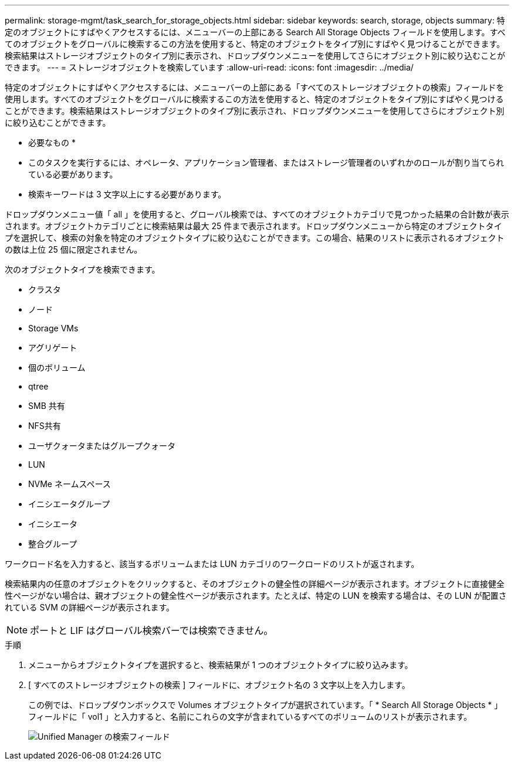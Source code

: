 ---
permalink: storage-mgmt/task_search_for_storage_objects.html 
sidebar: sidebar 
keywords: search, storage, objects 
summary: 特定のオブジェクトにすばやくアクセスするには、メニューバーの上部にある Search All Storage Objects フィールドを使用します。すべてのオブジェクトをグローバルに検索するこの方法を使用すると、特定のオブジェクトをタイプ別にすばやく見つけることができます。検索結果はストレージオブジェクトのタイプ別に表示され、ドロップダウンメニューを使用してさらにオブジェクト別に絞り込むことができます。 
---
= ストレージオブジェクトを検索しています
:allow-uri-read: 
:icons: font
:imagesdir: ../media/


[role="lead"]
特定のオブジェクトにすばやくアクセスするには、メニューバーの上部にある「すべてのストレージオブジェクトの検索」フィールドを使用します。すべてのオブジェクトをグローバルに検索するこの方法を使用すると、特定のオブジェクトをタイプ別にすばやく見つけることができます。検索結果はストレージオブジェクトのタイプ別に表示され、ドロップダウンメニューを使用してさらにオブジェクト別に絞り込むことができます。

* 必要なもの *

* このタスクを実行するには、オペレータ、アプリケーション管理者、またはストレージ管理者のいずれかのロールが割り当てられている必要があります。
* 検索キーワードは 3 文字以上にする必要があります。


ドロップダウンメニュー値「 all 」を使用すると、グローバル検索では、すべてのオブジェクトカテゴリで見つかった結果の合計数が表示されます。オブジェクトカテゴリごとに検索結果は最大 25 件まで表示されます。ドロップダウンメニューから特定のオブジェクトタイプを選択して、検索の対象を特定のオブジェクトタイプに絞り込むことができます。この場合、結果のリストに表示されるオブジェクトの数は上位 25 個に限定されません。

次のオブジェクトタイプを検索できます。

* クラスタ
* ノード
* Storage VMs
* アグリゲート
* 個のボリューム
* qtree
* SMB 共有
* NFS共有
* ユーザクォータまたはグループクォータ
* LUN
* NVMe ネームスペース
* イニシエータグループ
* イニシエータ
* 整合グループ


ワークロード名を入力すると、該当するボリュームまたは LUN カテゴリのワークロードのリストが返されます。

検索結果内の任意のオブジェクトをクリックすると、そのオブジェクトの健全性の詳細ページが表示されます。オブジェクトに直接健全性ページがない場合は、親オブジェクトの健全性ページが表示されます。たとえば、特定の LUN を検索する場合は、その LUN が配置されている SVM の詳細ページが表示されます。

[NOTE]
====
ポートと LIF はグローバル検索バーでは検索できません。

====
.手順
. メニューからオブジェクトタイプを選択すると、検索結果が 1 つのオブジェクトタイプに絞り込みます。
. [ すべてのストレージオブジェクトの検索 ] フィールドに、オブジェクト名の 3 文字以上を入力します。
+
この例では、ドロップダウンボックスで Volumes オブジェクトタイプが選択されています。「 * Search All Storage Objects * 」フィールドに「 vol1 」と入力すると、名前にこれらの文字が含まれているすべてのボリュームのリストが表示されます。

+
image::../media/opm_search_field_jpg.gif[Unified Manager の検索フィールド]


